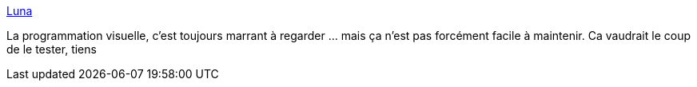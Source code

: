 :jbake-type: post
:jbake-status: published
:jbake-title: Luna
:jbake-tags: programming,visual,editor,_mois_janv.,_année_2018
:jbake-date: 2018-01-17
:jbake-depth: ../
:jbake-uri: shaarli/1516182934000.adoc
:jbake-source: https://nicolas-delsaux.hd.free.fr/Shaarli?searchterm=http%3A%2F%2Fwww.luna-lang.org%2F&searchtags=programming+visual+editor+_mois_janv.+_ann%C3%A9e_2018
:jbake-style: shaarli

http://www.luna-lang.org/[Luna]

La programmation visuelle, c'est toujours marrant à regarder ... mais ça n'est pas forcément facile à maintenir. Ca vaudrait le coup de le tester, tiens
